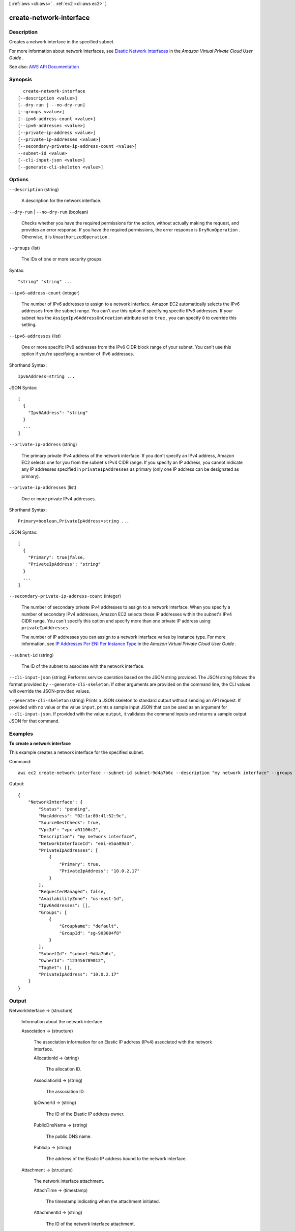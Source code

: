 [ :ref:`aws <cli:aws>` . :ref:`ec2 <cli:aws ec2>` ]

.. _cli:aws ec2 create-network-interface:


************************
create-network-interface
************************



===========
Description
===========



Creates a network interface in the specified subnet.

 

For more information about network interfaces, see `Elastic Network Interfaces <http://docs.aws.amazon.com/AWSEC2/latest/UserGuide/using-eni.html>`_ in the *Amazon Virtual Private Cloud User Guide* .



See also: `AWS API Documentation <https://docs.aws.amazon.com/goto/WebAPI/ec2-2016-11-15/CreateNetworkInterface>`_


========
Synopsis
========

::

    create-network-interface
  [--description <value>]
  [--dry-run | --no-dry-run]
  [--groups <value>]
  [--ipv6-address-count <value>]
  [--ipv6-addresses <value>]
  [--private-ip-address <value>]
  [--private-ip-addresses <value>]
  [--secondary-private-ip-address-count <value>]
  --subnet-id <value>
  [--cli-input-json <value>]
  [--generate-cli-skeleton <value>]




=======
Options
=======

``--description`` (string)


  A description for the network interface.

  

``--dry-run`` | ``--no-dry-run`` (boolean)


  Checks whether you have the required permissions for the action, without actually making the request, and provides an error response. If you have the required permissions, the error response is ``DryRunOperation`` . Otherwise, it is ``UnauthorizedOperation`` .

  

``--groups`` (list)


  The IDs of one or more security groups.

  



Syntax::

  "string" "string" ...



``--ipv6-address-count`` (integer)


  The number of IPv6 addresses to assign to a network interface. Amazon EC2 automatically selects the IPv6 addresses from the subnet range. You can't use this option if specifying specific IPv6 addresses. If your subnet has the ``AssignIpv6AddressOnCreation`` attribute set to ``true`` , you can specify ``0`` to override this setting.

  

``--ipv6-addresses`` (list)


  One or more specific IPv6 addresses from the IPv6 CIDR block range of your subnet. You can't use this option if you're specifying a number of IPv6 addresses.

  



Shorthand Syntax::

    Ipv6Address=string ...




JSON Syntax::

  [
    {
      "Ipv6Address": "string"
    }
    ...
  ]



``--private-ip-address`` (string)


  The primary private IPv4 address of the network interface. If you don't specify an IPv4 address, Amazon EC2 selects one for you from the subnet's IPv4 CIDR range. If you specify an IP address, you cannot indicate any IP addresses specified in ``privateIpAddresses`` as primary (only one IP address can be designated as primary).

  

``--private-ip-addresses`` (list)


  One or more private IPv4 addresses.

  



Shorthand Syntax::

    Primary=boolean,PrivateIpAddress=string ...




JSON Syntax::

  [
    {
      "Primary": true|false,
      "PrivateIpAddress": "string"
    }
    ...
  ]



``--secondary-private-ip-address-count`` (integer)


  The number of secondary private IPv4 addresses to assign to a network interface. When you specify a number of secondary IPv4 addresses, Amazon EC2 selects these IP addresses within the subnet's IPv4 CIDR range. You can't specify this option and specify more than one private IP address using ``privateIpAddresses`` .

   

  The number of IP addresses you can assign to a network interface varies by instance type. For more information, see `IP Addresses Per ENI Per Instance Type <http://docs.aws.amazon.com/AWSEC2/latest/UserGuide/using-eni.html#AvailableIpPerENI>`_ in the *Amazon Virtual Private Cloud User Guide* .

  

``--subnet-id`` (string)


  The ID of the subnet to associate with the network interface.

  

``--cli-input-json`` (string)
Performs service operation based on the JSON string provided. The JSON string follows the format provided by ``--generate-cli-skeleton``. If other arguments are provided on the command line, the CLI values will override the JSON-provided values.

``--generate-cli-skeleton`` (string)
Prints a JSON skeleton to standard output without sending an API request. If provided with no value or the value ``input``, prints a sample input JSON that can be used as an argument for ``--cli-input-json``. If provided with the value ``output``, it validates the command inputs and returns a sample output JSON for that command.



========
Examples
========

**To create a network interface**

This example creates a network interface for the specified subnet.

Command::

  aws ec2 create-network-interface --subnet-id subnet-9d4a7b6c --description "my network interface" --groups sg-903004f8 --private-ip-address 10.0.2.17

Output::

  {
      "NetworkInterface": {
          "Status": "pending",
          "MacAddress": "02:1a:80:41:52:9c",
          "SourceDestCheck": true,
          "VpcId": "vpc-a01106c2",
          "Description": "my network interface",
          "NetworkInterfaceId": "eni-e5aa89a3",
          "PrivateIpAddresses": [
              {
                  "Primary": true,
                  "PrivateIpAddress": "10.0.2.17"
              }
          ],
          "RequesterManaged": false,
          "AvailabilityZone": "us-east-1d",
          "Ipv6Addresses": [], 
          "Groups": [
              {
                  "GroupName": "default",
                  "GroupId": "sg-903004f8"
              }
          ],
          "SubnetId": "subnet-9d4a7b6c",
          "OwnerId": "123456789012",
          "TagSet": [],
          "PrivateIpAddress": "10.0.2.17"
      }  
  }

======
Output
======

NetworkInterface -> (structure)

  

  Information about the network interface.

  

  Association -> (structure)

    

    The association information for an Elastic IP address (IPv4) associated with the network interface.

    

    AllocationId -> (string)

      

      The allocation ID.

      

      

    AssociationId -> (string)

      

      The association ID.

      

      

    IpOwnerId -> (string)

      

      The ID of the Elastic IP address owner.

      

      

    PublicDnsName -> (string)

      

      The public DNS name.

      

      

    PublicIp -> (string)

      

      The address of the Elastic IP address bound to the network interface.

      

      

    

  Attachment -> (structure)

    

    The network interface attachment.

    

    AttachTime -> (timestamp)

      

      The timestamp indicating when the attachment initiated.

      

      

    AttachmentId -> (string)

      

      The ID of the network interface attachment.

      

      

    DeleteOnTermination -> (boolean)

      

      Indicates whether the network interface is deleted when the instance is terminated.

      

      

    DeviceIndex -> (integer)

      

      The device index of the network interface attachment on the instance.

      

      

    InstanceId -> (string)

      

      The ID of the instance.

      

      

    InstanceOwnerId -> (string)

      

      The AWS account ID of the owner of the instance.

      

      

    Status -> (string)

      

      The attachment state.

      

      

    

  AvailabilityZone -> (string)

    

    The Availability Zone.

    

    

  Description -> (string)

    

    A description.

    

    

  Groups -> (list)

    

    Any security groups for the network interface.

    

    (structure)

      

      Describes a security group.

      

      GroupName -> (string)

        

        The name of the security group.

        

        

      GroupId -> (string)

        

        The ID of the security group.

        

        

      

    

  InterfaceType -> (string)

    

    The type of interface.

    

    

  Ipv6Addresses -> (list)

    

    The IPv6 addresses associated with the network interface.

    

    (structure)

      

      Describes an IPv6 address associated with a network interface.

      

      Ipv6Address -> (string)

        

        The IPv6 address.

        

        

      

    

  MacAddress -> (string)

    

    The MAC address.

    

    

  NetworkInterfaceId -> (string)

    

    The ID of the network interface.

    

    

  OwnerId -> (string)

    

    The AWS account ID of the owner of the network interface.

    

    

  PrivateDnsName -> (string)

    

    The private DNS name.

    

    

  PrivateIpAddress -> (string)

    

    The IPv4 address of the network interface within the subnet.

    

    

  PrivateIpAddresses -> (list)

    

    The private IPv4 addresses associated with the network interface.

    

    (structure)

      

      Describes the private IPv4 address of a network interface.

      

      Association -> (structure)

        

        The association information for an Elastic IP address (IPv4) associated with the network interface.

        

        AllocationId -> (string)

          

          The allocation ID.

          

          

        AssociationId -> (string)

          

          The association ID.

          

          

        IpOwnerId -> (string)

          

          The ID of the Elastic IP address owner.

          

          

        PublicDnsName -> (string)

          

          The public DNS name.

          

          

        PublicIp -> (string)

          

          The address of the Elastic IP address bound to the network interface.

          

          

        

      Primary -> (boolean)

        

        Indicates whether this IPv4 address is the primary private IPv4 address of the network interface.

        

        

      PrivateDnsName -> (string)

        

        The private DNS name.

        

        

      PrivateIpAddress -> (string)

        

        The private IPv4 address.

        

        

      

    

  RequesterId -> (string)

    

    The ID of the entity that launched the instance on your behalf (for example, AWS Management Console or Auto Scaling).

    

    

  RequesterManaged -> (boolean)

    

    Indicates whether the network interface is being managed by AWS.

    

    

  SourceDestCheck -> (boolean)

    

    Indicates whether traffic to or from the instance is validated.

    

    

  Status -> (string)

    

    The status of the network interface.

    

    

  SubnetId -> (string)

    

    The ID of the subnet.

    

    

  TagSet -> (list)

    

    Any tags assigned to the network interface.

    

    (structure)

      

      Describes a tag.

      

      Key -> (string)

        

        The key of the tag.

         

        Constraints: Tag keys are case-sensitive and accept a maximum of 127 Unicode characters. May not begin with ``aws:``  

        

        

      Value -> (string)

        

        The value of the tag.

         

        Constraints: Tag values are case-sensitive and accept a maximum of 255 Unicode characters.

        

        

      

    

  VpcId -> (string)

    

    The ID of the VPC.

    

    

  

